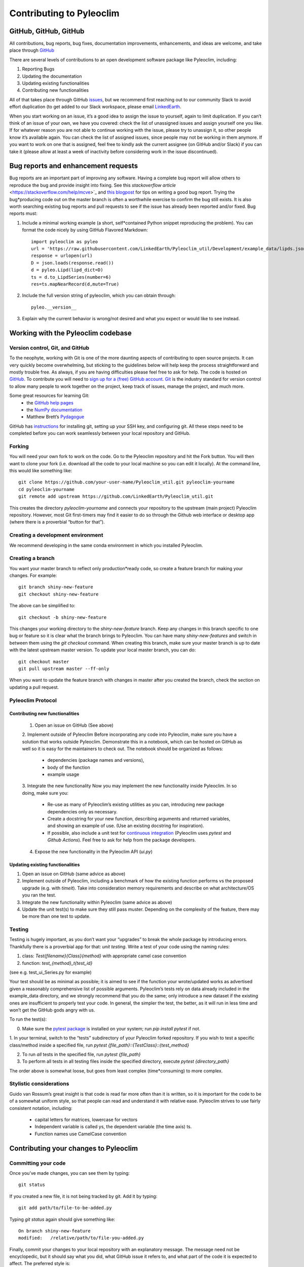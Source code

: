 .. _contributing_to_pyleoclim:

#########################
Contributing to Pyleoclim
#########################


GitHub, GitHub, GitHub
=======================
All contributions, bug reports, bug fixes, documentation improvements, enhancements,
and ideas are welcome, and take place through `GitHub <https://github.com/LinkedEarth/Pyleoclim_util/issues>`_

There are several levels of contributions to an open development software package like Pyleoclim, including:

#. Reporting Bugs
#. Updating the documentation
#. Updating existing functionalities
#. Contributing new functionalities

All of that takes place through GitHub `issues <https://docs.github.com/en/issues/tracking-your-work-with-issues/quickstart>`_, but we recommend first reaching out to our community Slack to avoid effort duplication (to get added to our Slack workspace, please email `LinkedEarth <mailto:linkedearth@gmail.com>`_.

When you start working on an issue, it’s a good idea to assign the issue to yourself, again to limit duplication. If you can’t think of an issue of your own, we have you covered:  check the list of unassigned issues and assign yourself one you like.
If for whatever reason you are not able to continue working with the issue, please try to unassign it, so other people know it’s available again. You can check the list of assigned issues, since people may not be working in them anymore. If you want to work on one that is assigned, feel free to kindly ask the current assignee (on GitHub and/or Slack) if you can take it (please allow at least a week of inactivity before considering work in the issue discontinued).

Bug reports and enhancement requests
====================================

Bug reports are an important part of improving any software. Having a complete bug report will allow others to reproduce the bug and provide insight into fixing. See this `stackoverflow article` <https://stackoverflow.com/help/mcve>`_ and `this blogpost <https://matthewrocklin.com/blog/work/2018/02/28/minimal-bug-reports>`_ for tips on writing a good bug report.
Trying the bug*producing code out on the master branch is often a worthwhile exercise to confirm the bug still exists. It is also worth searching existing bug reports and pull requests to see if the issue has already been reported and/or fixed.
Bug reports must:

1. Include a minimal working example (a short, self*contained Python snippet reproducing the problem). You can format the code nicely by using GitHub Flavored Markdown::

    import pyleoclim as pyleo
    url = 'https://raw.githubusercontent.com/LinkedEarth/Pyleoclim_util/Development/example_data/lipds.json'
    response = urlopen(url)
    D = json.loads(response.read())
    d = pyleo.Lipd(lipd_dict=D)
    ts = d.to_LipdSeries(number=6)
    res=ts.mapNearRecord(d,mute=True)

2. Include the full version string of pyleoclim, which you can obtain through::

    pyleo.__version__

3. Explain why the current behavior is wrong/not desired and what you expect or would like to see instead.


Working with the Pyleoclim codebase
===================================
Version control, Git, and GitHub
""""""""""""""""""""""""""""""""

To the neophyte, working with Git is one of the more daunting aspects of contributing to open source projects.
It can very quickly become overwhelming, but sticking to the guidelines below will help keep the process straightforward and mostly trouble free. As always, if you are having difficulties please feel free to ask for help.
The code is hosted on `GitHub <https://github.com/LinkedEarth/Pyleoclim_util>`_. To contribute you will need to `sign up for a (free) GitHub account <https://github.com/signup/free>`_. `Git <https://git*scm.com/>`_ is the industry standard for version control to allow many people to work together on the project, keep track of issues, manage the project, and much more.

Some great resources for learning Git:
  * the `GitHub help pages <https://help.github.com/>`_
  * the `NumPy documentation <https://numpy.org/doc/stable/dev/index.html>`_
  * Matthew Brett’s `Pydagogue <https://matthew-brett.github.io/pydagogue/>`_

GitHub has `instructions <https://help.github.com/set-up-git-redirect>`_ for installing git, setting up your SSH key, and configuring git. All these steps need to be completed before you can work seamlessly between your local repository and GitHub.

Forking
"""""""
You will need your own fork to work on the code. Go to the Pyleoclim repository and hit the Fork button. You will then want to clone your fork (i.e. download all the code to your local machine so you can edit it locally).
At the command line, this would like something like::
    git clone https://github.com/your-user-name/Pyleoclim_util.git pyleoclim-yourname
    cd pyleoclim-yourname
    git remote add upstream https://github.com/LinkedEarth/Pyleoclim_util.git

This creates the directory `pyleoclim-yourname` and connects your repository to the upstream (main project) Pyleoclim repository.  However, most Git first-timers may find it easier to do so through the Github web interface or desktop app (where there is a proverbial “button for that”).

Creating a development environment
""""""""""""""""""""""""""""""""""
We recommend developing in the same conda environment in which you installed Pyleoclim.

Creating a branch
"""""""""""""""""
You want your master branch to reflect only production*ready code, so create a feature branch for making your changes. For example::

    git branch shiny-new-feature
    git checkout shiny-new-feature

The above can be simplified to::

    git checkout -b shiny-new-feature

This changes your working directory to the `shiny-new-feature` branch. Keep any changes in this branch specific to one bug or feature so it is clear what the branch brings to Pyleoclim. You can have many `shiny-new-features` and switch in between them using the `git checkout` command.
When creating this branch, make sure your master branch is up to date with the latest upstream master version. To update your local master branch, you can do::

    git checkout master
    git pull upstream master --ff-only

When you want to update the feature branch with changes in master after you created the branch, check the section on updating a pull request.

Pyleoclim Protocol
""""""""""""""""""

Contributing new functionalities
********************************

  1. Open an issue on GitHub (See above)
  2. Implement outside of Pyleoclim
  Before incorporating any code into Pyleoclim, make sure you have a solution that works outside Pyleoclim. Demonstrate this in a notebook, which can be hosted on GitHub as well so it is easy for the maintainers to check out. The notebook should be organized as follows:
    * dependencies (package names and versions),
    * body of the function
    * example usage
  3. Integrate the new functionality
  Now you may implement the new functionality inside Pyleoclim. In so doing, make sure you:
    * Re-use as many of Pyleoclim’s existing utilities as you can, introducing new package  dependencies only as necessary.
    * Create a docstring for your new function, describing arguments and returned variables, and showing an example of use. (Use an existing docstring for inspiration).
    * If possible, also include a unit test for `continuous integration <https://youtu.be/_WvjhrZR01U>`_ (Pyleoclim uses `pytest` and `Github Actions`). Feel free to ask for help from the package developers.
  4. Expose the new functionality in the Pyleoclim API (`ui.py`)


Updating existing functionalities
**********************************

1. Open an issue on GitHub (same advice as above)
2. Implement outside of Pyleoclim, including a benchmark of how the existing function performs vs the proposed upgrade (e.g. with `timeit`).  Take into consideration memory requirements and describe on what architecture/OS you ran the test.
3. Integrate the new functionality within Pyleoclim (same advice as above)
4. Update the unit test(s) to make sure they still pass muster. Depending on the complexity of the feature, there may be more than one test to update.

Testing
"""""""

Testing is hugely important, as you don’t want your “upgrades” to break the whole package by introducing errors. Thankfully there is a proverbial app for that: *unit testing*. Write a test of your code using the naming rules:

1. class: `Test{filename}{Class}{method}` with appropriate camel case convention
2. function: `test_{method}_t{test_id}`

(see e.g. test_ui_Series.py for example)

Your test should be as minimal as possible; it is aimed to see if the function your wrote/updated works as advertised given a reasonably comprehensive list of possible arguments. Pyleoclim’s tests rely on data already included in the example_data directory, and we strongly recommend that you do the same; only introduce a new dataset if the existing ones are insufficient to properly test your code. In general, the simpler the test, the better, as it will run in less time and won’t get the GitHub gods angry with us.

To run the test(s):

0. Make sure the `pytest package <https://docs.pytest.org>`_ is installed on your system; run `pip install pytest` if not.
1. In your terminal, switch to the “tests” subdirectory of your Pyleoclim forked repository. If you wish to  test a specific class/method inside a specified file, run
`pytest {file_path}::{TestClass}::{test_method}`

2.  To run *all* tests in the specified file, run `pytest {file_path}`

3.  To perform all tests in all testing files inside the specified directory, execute `pytest {directory_path}`

The order above is somewhat loose, but goes from least complex (time*consuming) to more complex.


Stylistic considerations
"""""""""""""""""""""""""
Guido van Rossum’s great insight is that code is read far more often than it is written, so it is important for the code to be of a somewhat uniform style, so that people can read and understand it with relative ease. Pyleoclim strives to use fairly consistent notation, including:

  * capital letters for matrices, lowercase for vectors
  * Independent variable is called ys, the dependent variable  (the time axis) ts.
  * Function names use CamelCase convention

Contributing your changes to Pyleoclim
======================================

Committing your code
""""""""""""""""""""
Once you’ve made changes, you can see them by typing::

    git status

If you created a new file, it is not being tracked by git. Add it by typing::

    git add path/to/file-to-be-added.py

Typing `git status` again should give something like::

    On branch shiny-new-feature
    modified:   /relative/path/to/file-you-added.py

Finally, commit your changes to your local repository with an explanatory message. The message need not be encyclopedic, but it should say what you did, what GitHub issue it refers to, and what part of the code it is expected to affect.
The  preferred style is:

  * a subject line with < 80 chars.
  * One blank line.
  * Optionally, a commit message body.

Now you can commit your changes in your local repository::

    git commit -m 'type your message here'

Pushing your changes
""""""""""""""""""""

When you want your changes to appear publicly on your GitHub page, push your forked feature branch’s commits::

    git push origin shiny-new-feature

Here `origin` is the default name given to your remote repository on GitHub. You can see the remote repositories::

    git remote -v

If you added the upstream repository as described above you will see something like::

    origin  git@github.com:yourname/Pyleoclim_util.git (fetch)
    origin  git@github.com:yourname/Pyleoclim_util.git (push)
    upstream  git://github.com/LinkedEarth/Pyleoclim_util.git (fetch)
    upstream  git://github.comLinkedEarth/Pyleoclim_util.git (push)

Now your code is on GitHub, but it is not yet a part of the Pyleoclim project. For that to happen, a pull request needs to be submitted on GitHub.

Filing a Pull Request
"""""""""""""""""""""
When you’re ready to ask for a code review, file a pull request. But before you do, please double*check that you have followed all the guidelines outlined in this document regarding code style, tests, performance tests, and documentation. You should also double check your branch changes against the branch it was based on:

  * Navigate to your repository on GitHub
  * Click on Branches
  * Click on the Compare button for your feature branch
  * Select the base and compare branches, if necessary. This will be *Development* and *shiny-new-feature*, respectively.

If everything looks good, you are ready to make a pull request. A pull request is how code from a local repository becomes available to the GitHub community and can be reviewed by a project’s owners/developers and eventually merged into the master version. This pull request and its associated changes will eventually be committed to the master branch and available in the next release. To submit a pull request:

  * Navigate to your repository on GitHub
  * Click on the Pull Request button
  * You can then click on Commits and Files Changed to make sure everything looks okay one last time
  * Write a description of your changes in the Preview Discussion tab
  * Click Send Pull Request.

This request then goes to the repository maintainers, and they will review the code.

Updating your pull request
""""""""""""""""""""""""""

Based on the review you get on your pull request, you will probably need to make some changes to the code. In that case, you can make them in your branch, add a new commit to that branch, push it to GitHub, and the pull request will be automatically updated. Pushing them to GitHub again is done by:
git push origin shiny-new-feature
This will automatically update your pull request with the latest code and restart the Continuous Integration tests (which is why it is important to provide a test for your code).
Another reason you might need to update your pull request is to solve conflicts with changes that have been merged into the master branch since you opened your pull request.
To do this, you need to `merge upstream master` in your branch::

    git checkout shiny-new-feature
    git fetch upstream
    git merge upstream/master

If there are no conflicts (or they could be fixed automatically), a file with a default commit message will open, and you can simply save and quit this file.
If there are merge conflicts, you need to solve those conflicts. See `this example <https://help.github.com/articles/resolving-a-merge-conflict-using-the-command-line/>`_ for an explanation on how to do this. Once the conflicts are merged and the files where the conflicts were solved are added, you can run git commit to save those fixes.
If you have uncommitted changes at the moment you want to update the branch with master, you will need to stash them prior to updating (see the stash docs). This will effectively store your changes and they can be reapplied after updating.
After the feature branch has been updated locally, you can now update your pull request by pushing to the branch on GitHub::

  git push origin shiny-new-feature

Delete your merged branch (optional)
""""""""""""""""""""""""""""""""""""

Once your feature branch is accepted into upstream, you’ll probably want to get rid of the branch. First, merge upstream master into your branch so git knows it is safe to delete your branch::

    git fetch upstream
    git checkout master
    git merge upstream/master

Then you can do::

    git branch -d shiny-new-feature

Make sure you use a lowercase `-d`, or else git won’t warn you if your feature branch has not actually been merged.
The branch will still exist on GitHub, so to delete it there do::

    git push origin --delete shiny-new-feature

Tips for a successful pull request
""""""""""""""""""""""""""""""""""
If you have made it to the “Review your code” phase, one of the core contributors will take a look. Please note however that response time will be variable (e.g. don’t try the week before AGU).
To improve the chances of your pull request being reviewed, you should:

  * Reference an open issue for non*trivial changes to clarify the PR’s purpose
  * Ensure you have appropriate tests. These should be the first part of any PR
  * Keep your pull requests as simple as possible. Larger PRs take longer to review
  * If you need to add on to what you submitted, keep updating your original pull request, either by request or every few days

Documentation
=============

About the Pyleoclim documentation
"""""""""""""""""""""""""""""""""
Pyleoclim's documentation is built automatically from the function and class docstrings, via `Read The Docs <https://readthedocs.org>`_. It is therefore especially important for your code to include a docstring, and to modify the docstrings of the functions/classes you modified to make sure the documentation is current.

Updating a Pyleoclim docstring
""""""""""""""""""""""""""""""
You may use existing docstrings as examples. A good docstring explains:

  * what the function/class is about
  * what it does, with what properties/inputs/outputs)
  * how to use it, via a minimal working example.

For the latter, make sure the example is prefaced by::

      :okwarning:
      :okexcept:

and properly indented.

How to build the Pyleoclim documentation
""""""""""""""""""""""""""""""""""""""""

Navigate to the doc_build folder and type `make html`. This may require installing other packages (sphinx, nbsphinx, etc).


You are done! Thanks for playing.
